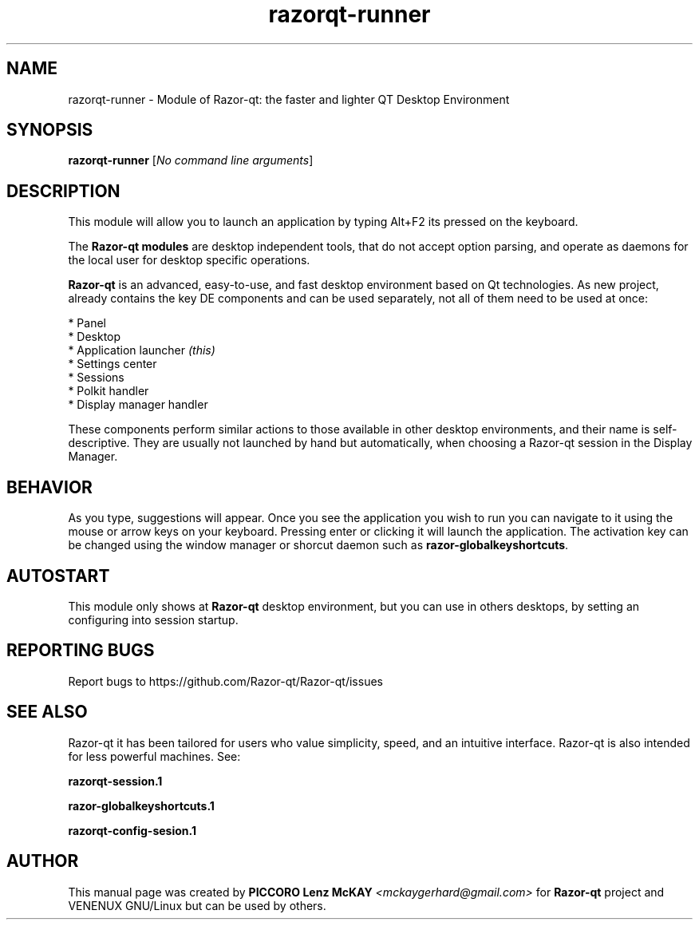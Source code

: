 .TH razorqt-runner "1" "September 2012" "Razor\-qt\ 0.5.0" "Razor\-Qt\ Module"
.SH NAME
razorqt-runner \- Module of Razor-qt: the faster and lighter QT Desktop Environment
.SH SYNOPSIS
.B razorqt-runner
[\fINo command line arguments\fR]
.br
.SH DESCRIPTION
This module will allow you to launch an application by typing Alt+F2 its pressed on the keyboard.
.P
The \fBRazor-qt modules\fR are desktop independent tools, that do not accept option parsing, 
and operate as daemons for the local user for desktop specific operations. 
.P
\fBRazor-qt\fR is an advanced, easy-to-use, and fast desktop environment based on Qt
technologies. As new project, already contains the key DE components
and can be used separately, not all of them need to be used at once:
.P
 * Panel
 * Desktop
 * Application launcher \fI(this)\fR
 * Settings center
 * Sessions
 * Polkit handler
 * Display manager handler
.P
These components perform similar actions to those available in other desktop
environments, and their name is self-descriptive.  They are usually not launched
by hand but automatically, when choosing a Razor\-qt session in the Display
Manager.
.P
.SH BEHAVIOR
As you type, suggestions will appear. Once you see the application you wish to run you can navigate
to it using the mouse or arrow keys on your keyboard. Pressing enter or clicking it will launch 
the application. The activation key can be changed using the window manager or shorcut daemon 
such as \fBrazor-globalkeyshortcuts\fR.
.SH AUTOSTART
.P
This module only shows at \fBRazor-qt\fR desktop environment, but you can use in others desktops, by 
setting an configuring into session startup.
.P
.SH "REPORTING BUGS"
Report bugs to https://github.com/Razor-qt/Razor-qt/issues
.SH "SEE ALSO"
Razor-qt it has been tailored for users who value simplicity, speed, and
an intuitive interface.  Razor-qt is also intended for less powerful machines. See:
.\" any module must refers to session app, for more info on start it
.P
.BR razorqt-session.1
.P
.BR razor-globalkeyshortcuts.1
.P
.BR razorqt-config-sesion.1
.P
.SH AUTHOR
This manual page was created by \fBPICCORO Lenz McKAY\fR \fI<mckaygerhard@gmail.com>\fR
for \fBRazor-qt\fR project and VENENUX GNU/Linux but can be used by others.
